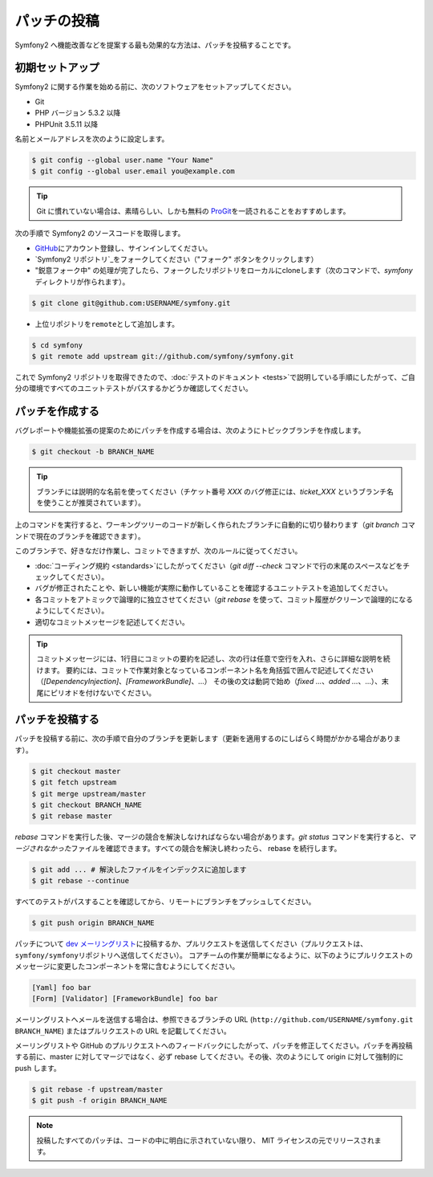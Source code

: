 パッチの投稿
============

Symfony2 へ機能改善などを提案する最も効果的な方法は、パッチを投稿することです。

初期セットアップ
----------------

Symfony2 に関する作業を始める前に、次のソフトウェアをセットアップしてください。

* Git

* PHP バージョン 5.3.2 以降

* PHPUnit 3.5.11 以降

名前とメールアドレスを次のように設定します。

.. code-block:: bash

    $ git config --global user.name "Your Name"
    $ git config --global user.email you@example.com

.. tip::

    Git に慣れていない場合は、素晴らしい、しかも無料の \ `ProGit`_\ を一読されることをおすすめします。

次の手順で Symfony2 のソースコードを取得します。

* `GitHub`_\ にアカウント登録し、サインインしてください。

* `Symfony2 リポジトリ`_\ をフォークしてください（"フォーク" ボタンをクリックします）

* "鋭意フォーク中" の処理が完了したら、フォークしたリポジトリをローカルにcloneします（次のコマンドで、\ `symfony`\ ディレクトリが作られます）。

.. code-block:: bash

      $ git clone git@github.com:USERNAME/symfony.git

* 上位リポジトリを\ ``remote``\ として追加します。

.. code-block:: bash

      $ cd symfony
      $ git remote add upstream git://github.com/symfony/symfony.git

これで Symfony2 リポジトリを取得できたので、\ :doc:`テストのドキュメント <tests>`\ で説明している手順にしたがって、ご自分の環境ですべてのユニットテストがパスするかどうか確認してください。

パッチを作成する
----------------

バグレポートや機能拡張の提案のためにパッチを作成する場合は、次のようにトピックブランチを作成します。

.. code-block:: bash

    $ git checkout -b BRANCH_NAME

.. tip::

    ブランチには説明的な名前を使ってください（チケット番号 `XXX` のバグ修正には、\ `ticket_XXX` というブランチ名を使うことが推奨されています）。

上のコマンドを実行すると、ワーキングツリーのコードが新しく作られたブランチに自動的に切り替わります（\ `git branch` コマンドで現在のブランチを確認できます）。

このブランチで、好きなだけ作業し、コミットできますが、次のルールに従ってください。

* :doc:`コーディング規約 <standards>`\ にしたがってください（\ `git diff --check` コマンドで行の末尾のスペースなどをチェックしてください）。

* バグが修正されたことや、新しい機能が実際に動作していることを確認するユニットテストを追加してください。

* 各コミットをアトミックで論理的に独立させてください（\ `git rebase` を使って、コミット履歴がクリーンで論理的になるようにしてください）。

* 適切なコミットメッセージを記述してください。

.. tip::

    コミットメッセージには、1行目にコミットの要約を記述し、次の行は任意で空行を入れ、さらに詳細な説明を続けます。
    要約には、コミットで作業対象となっているコンポーネント名を角括弧で囲んで記述してください（\ `[DependencyInjection]`\ 、\ `[FrameworkBundle]`\ 、...）
    その後の文は動詞で始め（\ `fixed ...`\ 、\ `added ...`\ 、...）、末尾にピリオドを付けないでください。

パッチを投稿する
----------------

パッチを投稿する前に、次の手順で自分のブランチを更新します（更新を適用するのにしばらく時間がかかる場合があります）。

.. code-block:: bash

    $ git checkout master
    $ git fetch upstream
    $ git merge upstream/master
    $ git checkout BRANCH_NAME
    $ git rebase master

`rebase` コマンドを実行した後、マージの競合を解決しなければならない場合があります。\ `git
status` コマンドを実行すると、\ *マージされなかった*\ ファイルを確認できます。すべての競合を解決し終わったら、 rebase を続行します。

.. code-block:: bash

    $ git add ... # 解決したファイルをインデックスに追加します
    $ git rebase --continue

すべてのテストがパスすることを確認してから、リモートにブランチをプッシュしてください。

.. code-block:: bash

    $ git push origin BRANCH_NAME

パッチについて `dev メーリングリスト`_\ に投稿するか、プルリクエストを送信してください（プルリクエストは、\ ``symfony/symfony``\ リポジトリへ送信してください）。
コアチームの作業が簡単になるように、以下のようにプルリクエストのメッセージに変更したコンポーネントを常に含むようにしてください。

.. code-block:: text

    [Yaml] foo bar
    [Form] [Validator] [FrameworkBundle] foo bar

メーリングリストへメールを送信する場合は、参照できるブランチの URL (\ ``http://github.com/USERNAME/symfony.git
BRANCH_NAME``\ ) またはプルリクエストの URL を記載してください。

メーリングリストや GitHub のプルリクエストへのフィードバックにしたがって、パッチを修正してください。パッチを再投稿する前に、master に対してマージではなく、必ず rebase
してください。その後、次のようにして origin に対して強制的に push します。

.. code-block:: bash

    $ git rebase -f upstream/master
    $ git push -f origin BRANCH_NAME

.. note::

    投稿したすべてのパッチは、コードの中に明白に示されていない限り、
    MIT ライセンスの元でリリースされます。

.. _ProGit:              http://progit.org/
.. _GitHub:              https://github.com/signup/free
.. _Symfony2 repository: https://github.com/symfony/symfony
.. _dev メーリングリスト:    http://groups.google.com/group/symfony-devs

.. 2011/05/18 doublemarket 1697e640

